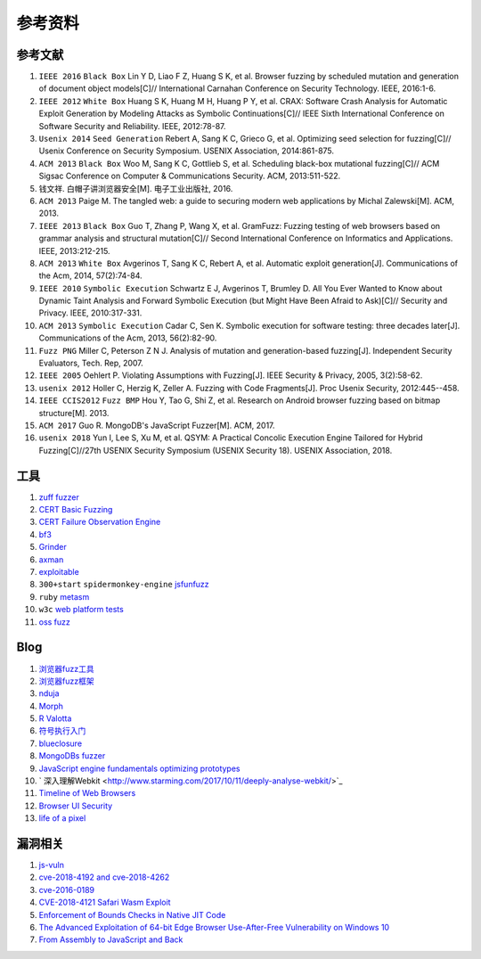 参考资料
==================================================

参考文献
--------------------------------------------------
1. ``IEEE 2016`` ``Black Box`` Lin Y D, Liao F Z, Huang S K, et al. Browser fuzzing by scheduled mutation and generation of document object models[C]// International Carnahan Conference on Security Technology. IEEE, 2016:1-6. 

2. ``IEEE 2012`` ``White Box`` Huang S K, Huang M H, Huang P Y, et al. CRAX: Software Crash Analysis for Automatic Exploit Generation by Modeling Attacks as Symbolic Continuations[C]// IEEE Sixth International Conference on Software Security and Reliability. IEEE, 2012:78-87.

3. ``Usenix 2014`` ``Seed Generation`` Rebert A, Sang K C, Grieco G, et al. Optimizing seed selection for fuzzing[C]// Usenix Conference on Security Symposium. USENIX Association, 2014:861-875.

4. ``ACM 2013`` ``Black Box`` Woo M, Sang K C, Gottlieb S, et al. Scheduling black-box mutational fuzzing[C]// ACM Sigsac Conference on Computer & Communications Security. ACM, 2013:511-522.

5. 钱文祥. 白帽子讲浏览器安全[M]. 电子工业出版社, 2016.

6. ``ACM 2013`` Paige M. The tangled web: a guide to securing modern web applications by Michal Zalewski[M]. ACM, 2013.

7. ``IEEE 2013`` ``Black Box`` Guo T, Zhang P, Wang X, et al. GramFuzz: Fuzzing testing of web browsers based on grammar analysis and structural mutation[C]// Second International Conference on Informatics and Applications. IEEE, 2013:212-215.

8. ``ACM 2013`` ``White Box`` Avgerinos T, Sang K C, Rebert A, et al. Automatic exploit generation[J]. Communications of the Acm, 2014, 57(2):74-84.

9. ``IEEE 2010`` ``Symbolic Execution`` Schwartz E J, Avgerinos T, Brumley D. All You Ever Wanted to Know about Dynamic Taint Analysis and Forward Symbolic Execution (but Might Have Been Afraid to Ask)[C]// Security and Privacy. IEEE, 2010:317-331.

10. ``ACM 2013`` ``Symbolic Execution`` Cadar C, Sen K. Symbolic execution for software testing: three decades later[J]. Communications of the Acm, 2013, 56(2):82-90.

11. ``Fuzz PNG`` Miller C, Peterson Z N J. Analysis of mutation and generation-based fuzzing[J]. Independent Security Evaluators, Tech. Rep, 2007.

12. ``IEEE 2005`` Oehlert P. Violating Assumptions with Fuzzing[J]. IEEE Security & Privacy, 2005, 3(2):58-62.

13. ``usenix 2012`` Holler C, Herzig K, Zeller A. Fuzzing with Code Fragments[J]. Proc Usenix Security, 2012:445--458.

14. ``IEEE CCIS2012`` ``Fuzz BMP`` Hou Y, Tao G, Shi Z, et al. Research on Android browser fuzzing based on bitmap structure[M]. 2013.

15. ``ACM 2017`` Guo R. MongoDB's JavaScript Fuzzer[M]. ACM, 2017.

16. ``usenix 2018`` Yun I, Lee S, Xu M, et al. QSYM: A Practical Concolic Execution Engine Tailored for Hybrid Fuzzing[C]//27th USENIX Security Symposium (USENIX Security 18). USENIX Association, 2018.

工具
--------------------------------------------------
1. `zuff fuzzer <http://caca.zoy.org/wiki/zzuf>`_

2. `CERT Basic Fuzzing <https://insights.sei.cmu.edu/cert/2010/05/cert-basic-fuzzing-framework.html>`_

3. `CERT Failure Observation Engine <http://www.cert.org/vulnerability-analysis/tools/foe.cfm>`_

4. `bf3 <https://www.aldeid.com/wiki/Bf3>`_

5. `Grinder <https://github.com/stephenfewer/grinder>`_

6. `axman <https://github.com/hdm/axman>`_

7. `exploitable <https://msecdbg.codeplex.com/>`_

8. ``300+start`` ``spidermonkey-engine`` `jsfunfuzz <https://github.com/MozillaSecurity/funfuzz>`_

9. ``ruby`` `metasm <https://github.com/jjyg/metasm/>`_

10. ``w3c`` `web platform tests <https://github.com/w3c/web-platform-tests>`_

11. `oss fuzz <https://github.com/google/oss-fuzz>`_

Blog
--------------------------------------------------
1. `浏览器fuzz工具 <http://www.freebuf.com/sectool/93130.html>`_

2. `浏览器fuzz框架 <http://blog.nsfocus.net/web-browser-fuzzing/>`_

3. `nduja <http://www.freebuf.com/articles/web/105510.html>`_

4. `Morph <http://www.freebuf.com/sectool/89001.html>`_

5. `R Valotta <https://sites.google.com/site/tentacoloviola/>`_

6. `符号执行入门 <https://zhuanlan.zhihu.com/p/26927127>`_

7. `blueclosure <http://blog.blueclosure.com/>`_

8. `MongoDBs fuzzer <https://engineering.mongodb.com/post/mongodbs-javascript-fuzzer-creating-chaos>`_

9. `JavaScript engine fundamentals optimizing prototypes <https://mathiasbynens.be/notes/prototypes>`_

10. ` 深入理解Webkit <http://www.starming.com/2017/10/11/deeply-analyse-webkit/>`_

11. `Timeline of Web Browsers <https://en.wikipedia.org/wiki/Timeline_of_web_browsers>`_

12. `Browser UI Security <https://xlab.tencent.com/cn/2017/10/16/browser-ui-security-whitepaper/>`_

13. `life of a pixel <http://bit.ly/lifeofapixel>`_

漏洞相关
--------------------------------------------------
1. `js-vuln <https://github.com/tunz/js-vuln-db>`_

2. `cve-2018-4192 and cve-2018-4262 <https://github.com/wzw19890321/Exploits>`_

3. `cve-2016-0189 <https://github.com/theori-io/cve-2016-0189>`_

4. `CVE-2018-4121 Safari Wasm Exploit <https://github.com/mwrlabs/CVE-2018-4121>`_

5. `Enforcement of Bounds Checks in Native JIT Code <https://www.zerodayinitiative.com/blog/2017/10/5/check-it-out-enforcement-of-bounds-checks-in-native-jit-code>`_

6. `The Advanced Exploitation of 64-bit Edge Browser Use-After-Free Vulnerability on Windows 10 <https://github.com/mrowensnobody/presentation/blob/master/The%20Advanced%20Exploitation%20of%2064-bit%20Edge%20Browser%20Use-After-Free%20Vulnerability%20on%20Windows%2010.pdf>`_

7. `From Assembly to JavaScript and Back <https://gsec.hitb.org/materials/sg2018/D1%20-%20Turning%20Memory%20Errors%20into%20Code%20Execution%20with%20Client-Side%20Compilers%20-%20Robert%20Gawlik.pdf>`_
